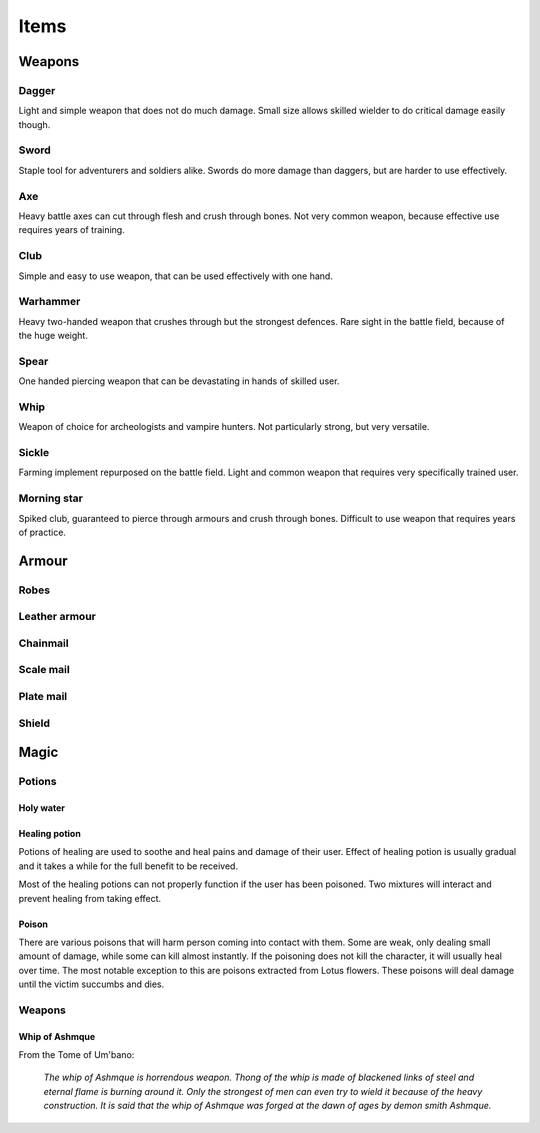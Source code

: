 #####
Items
#####

*******
Weapons
*******

Dagger
======
Light and simple weapon that does not do much damage. Small size allows skilled
wielder to do critical damage easily though.

Sword
=====
Staple tool for adventurers and soldiers alike. Swords do more damage than 
daggers, but are harder to use effectively.

Axe
===
Heavy battle axes can cut through flesh and crush through bones. Not very 
common weapon, because effective use requires years of training.

Club
====
Simple and easy to use weapon, that can be used effectively with one hand.

Warhammer
=========
Heavy two-handed weapon that crushes through but the strongest defences. Rare
sight in the battle field, because of the huge weight.

Spear
=====
One handed piercing weapon that can be devastating in hands of skilled user.

Whip
====
Weapon of choice for archeologists and vampire hunters. Not particularly
strong, but very versatile.

Sickle
======
Farming implement repurposed on the battle field. Light and common weapon
that requires very specifically trained user.

Morning star
============
Spiked club, guaranteed to pierce through armours and crush through bones.
Difficult to use weapon that requires years of practice.

******
Armour
******
Robes
=====

Leather armour
==============

Chainmail
=========

Scale mail
==========

Plate mail
==========

Shield
======

*****
Magic
*****

Potions
=======

Holy water
----------

Healing potion
--------------
Potions of healing are used to soothe and heal pains and damage of their user.
Effect of healing potion is usually gradual and it takes a while for the full
benefit to be received.

Most of the healing potions can not properly function if the user has been
poisoned. Two mixtures will interact and prevent healing from taking effect.

Poison
------
There are various poisons that will harm person coming into contact with them.
Some are weak, only dealing small amount of damage, while some can kill almost
instantly. If the poisoning does not kill the character, it will usually heal
over time. The most notable exception to this are poisons extracted from Lotus
flowers. These poisons will deal damage until the victim succumbs and dies.

Weapons
=======

Whip of Ashmque
---------------
From the Tome of Um'bano:

  *The whip of Ashmque is horrendous weapon. Thong of the whip is made of 
  blackened links of steel and eternal flame is burning around it. Only the
  strongest of men can even try to wield it because of the heavy construction.
  It is said that the whip of Ashmque was forged at the dawn of ages by 
  demon smith Ashmque.*
